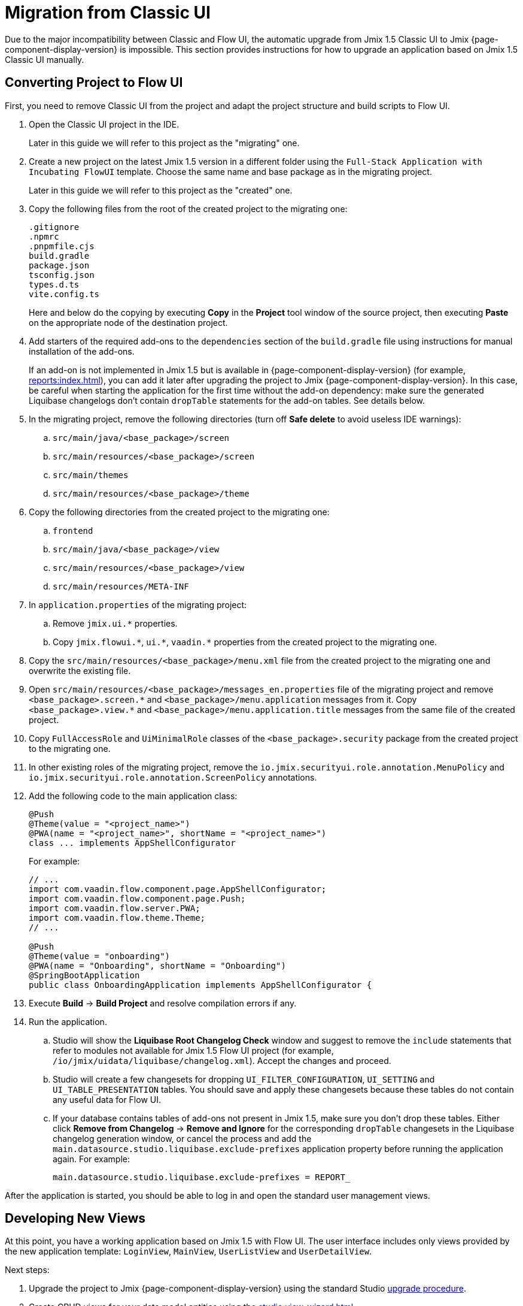 = Migration from Classic UI

Due to the major incompatibility between Classic and Flow UI, the automatic upgrade from Jmix 1.5 Classic UI to Jmix {page-component-display-version} is impossible. This section provides instructions for how to upgrade an application based on Jmix 1.5 Classic UI manually.

[[converting-project-to-flow-ui]]
== Converting Project to Flow UI

First, you need to remove Classic UI from the project and adapt the project structure and build scripts to Flow UI.

. Open the Classic UI project in the IDE.
+
Later in this guide we will refer to this project as the "migrating" one.

. Create a new project on the latest Jmix 1.5 version in a different folder using the `Full-Stack Application with Incubating FlowUI` template. Choose the same name and base package as in the migrating project.
+
Later in this guide we will refer to this project as the "created" one.

. Copy the following files from the root of the created project to the migrating one:
+
[source,text]
----
.gitignore
.npmrc
.pnpmfile.cjs
build.gradle
package.json
tsconfig.json
types.d.ts
vite.config.ts
----
+
Here and below do the copying by executing *Copy* in the *Project* tool window of the source project, then executing *Paste* on the appropriate node of the destination project.

. Add starters of the required add-ons to the `dependencies` section of the `build.gradle` file using instructions for manual installation of the add-ons.
+
If an add-on is not implemented in Jmix 1.5 but is available in {page-component-display-version} (for example, xref:reports:index.adoc[]), you can add it later after upgrading the project to Jmix {page-component-display-version}. In this case, be careful when starting the application for the first time without the add-on dependency: make sure the generated Liquibase changelogs don't contain `dropTable` statements for the add-on tables. See details below.

. In the migrating project, remove the following directories (turn off *Safe delete* to avoid useless IDE warnings):
.. `src/main/java/<base_package>/screen`
.. `src/main/resources/<base_package>/screen`
.. `src/main/themes`
.. `src/main/resources/<base_package>/theme`

. Copy the following directories from the created project to the migrating one:

.. `frontend`
.. `src/main/java/<base_package>/view`
.. `src/main/resources/<base_package>/view`
.. `src/main/resources/META-INF`

. In `application.properties` of the migrating project:
.. Remove `++jmix.ui.*++` properties.
.. Copy `++jmix.flowui.*++`, `++ui.*++`, `++vaadin.*++` properties from the created project to the migrating one.

. Copy the `src/main/resources/<base_package>/menu.xml` file from the created project to the migrating one and overwrite the existing file.

. Open `src/main/resources/<base_package>/messages_en.properties` file of the migrating project and remove `++<base_package>.screen.*++` and `++<base_package>/menu.application++` messages from it. Copy `++<base_package>.view.*++` and `++<base_package>/menu.application.title++` messages from the same file of the created project.

. Copy `FullAccessRole` and `UiMinimalRole` classes of the `<base_package>.security` package from the created project to the migrating one.

. In other existing roles of the migrating project, remove the `io.jmix.securityui.role.annotation.MenuPolicy` and `io.jmix.securityui.role.annotation.ScreenPolicy` annotations.

. Add the following code to the main application class:
+
[source,java]
----
@Push
@Theme(value = "<project_name>")
@PWA(name = "<project_name>", shortName = "<project_name>")
class ... implements AppShellConfigurator
----
+
For example:
+
[source,java]
----
// ...
import com.vaadin.flow.component.page.AppShellConfigurator;
import com.vaadin.flow.component.page.Push;
import com.vaadin.flow.server.PWA;
import com.vaadin.flow.theme.Theme;
// ...

@Push
@Theme(value = "onboarding")
@PWA(name = "Onboarding", shortName = "Onboarding")
@SpringBootApplication
public class OnboardingApplication implements AppShellConfigurator {
----

. Execute *Build* -> *Build Project* and resolve compilation errors if any.

. Run the application.

.. Studio will show the *Liquibase Root Changelog Check* window and suggest to remove the `include` statements that refer to modules not available for Jmix 1.5 Flow UI project (for example, `/io/jmix/uidata/liquibase/changelog.xml`). Accept the changes and proceed.

.. Studio will create a few changesets for dropping `UI_FILTER_CONFIGURATION`, `UI_SETTING` and `UI_TABLE_PRESENTATION` tables. You should save and apply these changesets because these tables do not contain any useful data for Flow UI.

.. If your database contains tables of add-ons not present in Jmix 1.5, make sure you don't drop these tables. Either click *Remove from Changelog* -> *Remove and Ignore* for the corresponding `dropTable` changesets in the Liquibase changelog generation window, or cancel the process and add the `main.datasource.studio.liquibase.exclude-prefixes` application property before running the application again. For example:
+
[source,properties]
----
main.datasource.studio.liquibase.exclude-prefixes = REPORT_
----

After the application is started, you should be able to log in and open the standard user management views.

[[developing-views]]
== Developing New Views

At this point, you have a working application based on Jmix 1.5 with Flow UI. The user interface includes only views provided by the new application template: `LoginView`, `MainView`, `UserListView` and `UserDetailView`.

Next steps:

. Upgrade the project to Jmix {page-component-display-version} using the standard Studio xref:studio:project.adoc#upgrading-project[upgrade procedure].

. Create CRUD views for your data model entities using the xref:studio:view-wizard.adoc[].

As a result, you will have the application with the old data model and backend logic and a new user interface that allows you to manage data through the standard list/detail views. After that, you will need to customize the user interface using the xref:flow-ui:index.adoc[Flow UI] API and set of components.
